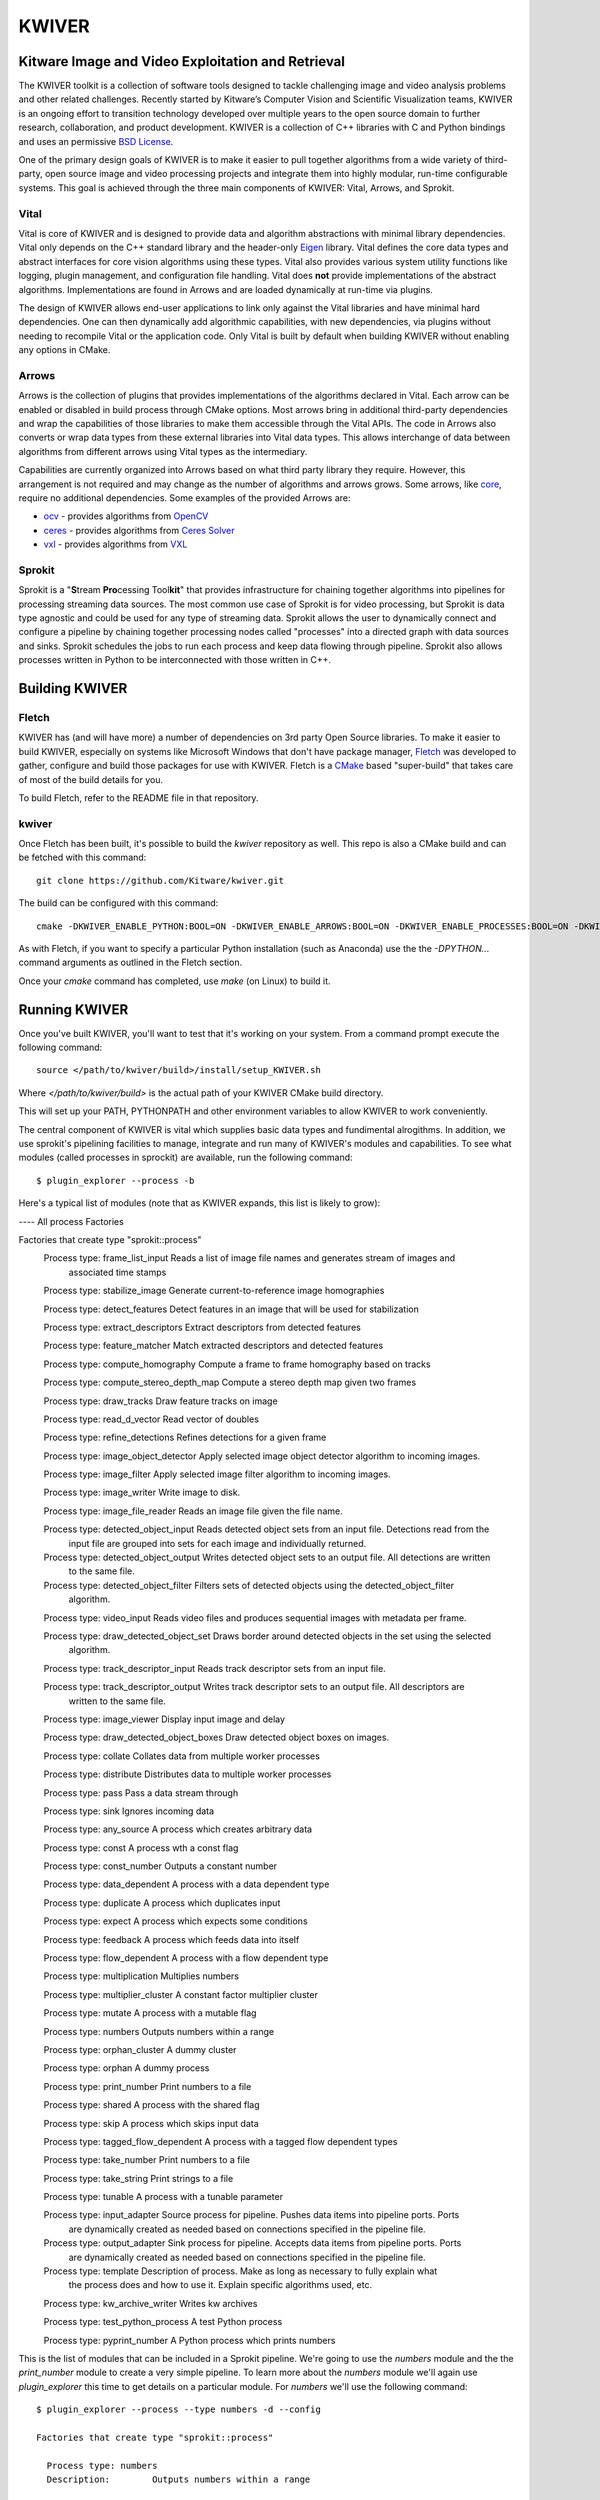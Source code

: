 ##################################################
                     KWIVER
##################################################
Kitware Image and Video Exploitation and Retrieval
==================================================

The KWIVER toolkit is a collection of software tools designed to
tackle challenging image and video analysis problems and other related
challenges. Recently started by Kitware’s Computer Vision and
Scientific Visualization teams, KWIVER is an ongoing effort to
transition technology developed over multiple years to the open source
domain to further research, collaboration, and product development.
KWIVER is a collection of C++ libraries with C and Python bindings
and uses an permissive `BSD License <LICENSE>`_.

One of the primary design goals of KWIVER is to make it easier to pull
together algorithms from a wide variety of third-party, open source 
image and video processing projects and integrate them into highly
modular, run-time configurable systems.  This goal is achieved through
the three main components of KWIVER: Vital, Arrows, and Sprokit.

Vital
-----
Vital is core of KWIVER and is designed to provide data and algorithm
abstractions with minimal library dependencies.  Vital only depends on
the C++ standard library and the header-only Eigen_ library.  Vital defines
the core data types and abstract interfaces for core vision algorithms
using these types.  Vital also provides various system utility functions
like logging, plugin management, and configuration file handling.  Vital
does **not** provide implementations of the abstract algorithms.
Implementations are found in Arrows and are loaded dynamically at run-time
via plugins.

The design of KWIVER allows end-user applications to link only against
the Vital libraries and have minimal hard dependencies.  One can then
dynamically add algorithmic capabilities, with new dependencies, via
plugins without needing to recompile Vital or the application code.
Only Vital is built by default when building KWIVER without enabling
any options in CMake. 

Arrows
------
Arrows is the collection of plugins that provides implementations of the
algorithms declared in Vital.  Each arrow can be enabled or disabled
in build process through CMake options.  Most arrows bring in additional
third-party dependencies and wrap the capabilities of those libraries
to make them accessible through the Vital APIs.  The code in Arrows
also converts or wrap data types from these external libraries into
Vital data types.  This allows interchange of data between algorithms
from different arrows using Vital types as the intermediary.

Capabilities are currently organized into Arrows based on what third
party library they require.  However, this arrangement is not required
and may change as the number of algorithms and arrows grows.  Some
arrows, like `core <arrows/core>`_, require no additional dependencies.
Some examples of the provided Arrows are:

* `ocv <arrows/ocv>`__ - provides algorithms from OpenCV_
* `ceres <arrows/ceres>`__ - provides algorithms from `Ceres Solver`_
* `vxl <arrow/vxl>`__ - provides algorithms from VXL_

Sprokit
-------
Sprokit is a "**S**\ tream **Pro**\ cessing Tool\ **kit**" that provides
infrastructure for chaining together algorithms into pipelines for
processing streaming data sources.  The most common use case of Sprokit
is for video processing, but Sprokit is data type agnostic and could be
used for any type of streaming data.  Sprokit allows the user to dynamically
connect and configure a pipeline by chaining together processing nodes
called "processes" into a directed graph with data sources and sinks.
Sprokit schedules the jobs to run each process and keep data flowing through
pipeline.  Sprokit also allows processes written in Python to be
interconnected with those written in C++.

.. _`Ceres Solver`: http://ceres-solver.org/
.. _Eigen: http://eigen.tuxfamily.org/
.. _OpenCV: http://opencv.org/
.. _VXL: https://github.com/vxl/vxl/


Building KWIVER
===============

Fletch
------

KWIVER has (and will have more) a number of dependencies on 3rd party
Open Source libraries.  To make it easier to build KWIVER, especially
on systems like Microsoft Windows that don't have package manager,
Fletch_ was developed to gather, configure and build those packages
for use with KWIVER.  Fletch is a CMake_ based "super-build" that
takes care of most of the build details for you.

.. _Fletch: https://github.com/Kitware/fletch
.. _CMake: https://www.cmake.org

To build Fletch, refer to the README file in that repository.


kwiver
------

Once Fletch has been built, it's possible to build the `kwiver`
repository as well.  This repo is also a CMake build and can be
fetched with this command::

	git clone https://github.com/Kitware/kwiver.git

The build can be configured with this command::

	cmake -DKWIVER_ENABLE_PYTHON:BOOL=ON -DKWIVER_ENABLE_ARROWS:BOOL=ON -DKWIVER_ENABLE_PROCESSES:BOOL=ON -DKWIVER_ENABLE_TESTS:BOOL=ON -DKWIVER_ENABLE_TOOLS:BOOL=ON -DKWIVER_USE_BUILD_TREE:BOOL=ON -DKWIVER_ENABLE_VXL:BOOL=ON -DKWIVER_ENABLE_SPROKIT:BOOL=ON -DKWIVER_ENABLE_OPENCV:BOOL=ON -Dfletch_DIR:PATH=/path/to/fletch/build/directory /path/to/kwiver/source/directory

As with Fletch, if you want to specify a particular Python
installation (such as Anaconda) use the the `-DPYTHON...` command
arguments as outlined in the Fletch section.

Once your `cmake` command has completed, use `make` (on Linux) to build it.


Running KWIVER
==============

Once you've built KWIVER, you'll want to test that it's working on
your system.  From a command prompt execute the following command::

	source </path/to/kwiver/build>/install/setup_KWIVER.sh

Where `</path/to/kwiver/build>` is the actual path of your KWIVER CMake build directory.

This will set up your PATH, PYTHONPATH and other environment variables
to allow KWIVER to work conveniently.

The central component of KWIVER is vital which supplies basic data
types and fundimental alrogithms.  In addition, we use sprokit's
pipelining facilities to manage, integrate and run many of KWIVER's
modules and capabilities.  To see what modules (called processes in
sprockit) are available, run the following command::

    $ plugin_explorer --process -b

Here's a typical list of modules (note that as KWIVER expands, this
list is likely to grow):

---- All process Factories

Factories that create type "sprokit::process"
    Process type: frame_list_input          Reads a list of image file names and generates stream of images and
       associated time stamps

    Process type: stabilize_image          Generate current-to-reference image homographies

    Process type: detect_features          Detect features in an image that will be used for stabilization

    Process type: extract_descriptors          Extract descriptors from detected features

    Process type: feature_matcher          Match extracted descriptors and detected features

    Process type: compute_homography          Compute a frame to frame homography based on tracks

    Process type: compute_stereo_depth_map          Compute a stereo depth map given two frames

    Process type: draw_tracks          Draw feature tracks on image

    Process type: read_d_vector          Read vector of doubles

    Process type: refine_detections          Refines detections for a given frame

    Process type: image_object_detector          Apply selected image object detector algorithm to incoming images.

    Process type: image_filter          Apply selected image filter algorithm to incoming images.

    Process type: image_writer          Write image to disk.

    Process type: image_file_reader          Reads an image file given the file name.

    Process type: detected_object_input          Reads detected object sets from an input file. Detections read from the
       input file are grouped into sets for each image and individually
       returned.

    Process type: detected_object_output          Writes detected object sets to an output file. All detections are written
       to the same file.

    Process type: detected_object_filter          Filters sets of detected objects using the detected_object_filter
       algorithm.

    Process type: video_input          Reads video files and produces sequential images with metadata per frame.

    Process type: draw_detected_object_set          Draws border around detected objects in the set using the selected
       algorithm.

    Process type: track_descriptor_input          Reads track descriptor sets from an input file.

    Process type: track_descriptor_output          Writes track descriptor sets to an output file. All descriptors are
       written to the same file.

    Process type: image_viewer          Display input image and delay

    Process type: draw_detected_object_boxes          Draw detected object boxes on images.

    Process type: collate          Collates data from multiple worker processes

    Process type: distribute          Distributes data to multiple worker processes

    Process type: pass          Pass a data stream through

    Process type: sink          Ignores incoming data

    Process type: any_source          A process which creates arbitrary data

    Process type: const          A process wth a const flag

    Process type: const_number          Outputs a constant number

    Process type: data_dependent          A process with a data dependent type

    Process type: duplicate          A process which duplicates input

    Process type: expect          A process which expects some conditions

    Process type: feedback          A process which feeds data into itself

    Process type: flow_dependent          A process with a flow dependent type

    Process type: multiplication          Multiplies numbers

    Process type: multiplier_cluster          A constant factor multiplier cluster

    Process type: mutate          A process with a mutable flag

    Process type: numbers          Outputs numbers within a range

    Process type: orphan_cluster          A dummy cluster

    Process type: orphan          A dummy process

    Process type: print_number          Print numbers to a file

    Process type: shared          A process with the shared flag

    Process type: skip          A process which skips input data

    Process type: tagged_flow_dependent          A process with a tagged flow dependent types

    Process type: take_number          Print numbers to a file

    Process type: take_string          Print strings to a file

    Process type: tunable          A process with a tunable parameter

    Process type: input_adapter          Source process for pipeline. Pushes data items into pipeline ports. Ports
       are dynamically created as needed based on connections specified in the
       pipeline file.

    Process type: output_adapter          Sink process for pipeline. Accepts data items from pipeline ports. Ports
       are dynamically created as needed based on connections specified in the
       pipeline file.

    Process type: template          Description of process. Make as long as necessary to fully explain what
       the process does and how to use it. Explain specific algorithms used,
       etc.

    Process type: kw_archive_writer          Writes kw archives

    Process type: test_python_process          A test Python process

    Process type: pyprint_number          A Python process which prints numbers

This is the list of modules that can be included in a Sprokit
pipeline.  We're going to use the `numbers` module and the the
`print_number` module to create a very simple pipeline.  To learn more
about the `numbers` module we'll again use `plugin_explorer` this time
to get details on a particular module.  For `numbers` we'll use the
following command::

    $ plugin_explorer --process --type numbers -d --config

    Factories that create type "sprokit::process"

      Process type: numbers
      Description:        Outputs numbers within a range

        Properties: _no_reentrant,
        -- Configuration --
        Name       : end
        Default    : 100
        Description: The value to stop counting at.
        Tunable    : no

        Name       : start
        Default    : 0
        Description: The value to start counting at.
        Tunable    : no

      Input ports:
      Output ports:
        Name       : number
        Type       : integer
        Flags      : _required,
        Description: Where the numbers will be available.

And for `print_number`, we'll use::

    $ plugin_explorer --process --type print_number -d --config

    Factories that create type "sprokit::process"

      Process type: print_number
      Description:        Print numbers to a file

        Properties: _no_reentrant,
        -- Configuration --
        Name       : output
        Default    :
        Description: The path of the file to output to.
        Tunable    : no

      Input ports:
        Name       : number
        Type       : integer
        Flags      : _required,
        Description: Where numbers are read from.

      Output ports:


The output of these commands tells us enough about each process to
construct a Sprockit ".pipe" file that defines a processing pipeline.
In particular we'll need to know how to configure each process (the
"Configuration") and how they can be hooked together (the input and
output "Ports").

KWIVER comes with a sample
[sprokit/pipelines/number_flow.pipe](sprokit/pipelines/number_flow.pipe)
file that configures and connects the pipeline so that the `numbers`
process will generate a set of integers from 1 to 99 and the
`print_number` process will write those to a file called
`numbers.txt`.  Of particular interest is the section at the end of
the file that actually "hooks up" the pipeline.

To run the pipeline, we'll use the Sprokit `pipeline_runner` command::

    $ pipeline_runner -p </path/to/kwiver/source>/sprokit/pipelines/number_flow.pipe

After the pipeline completes, you should find a file, `numbers.txt`, in your working directory.


Python Processes
----------------

One of KWIVER's great strengths (as provided by sprokit) is the
ability to create hybrid pipelines which combine C++ and Python
processes in the same pipeline.  This greatly facilitates prototyping
complex processing pipelines.  To test this out we'll still use the
`numbers` process, but we'll use a Python version of the
`print_number` process called `kw_print_number_process` the code for
which can be seen in
[sprokit/processes/python/kw_print_number_process.py](sprokit/processes/python/kw_print_number_process.py).
As usual, we can lean about this process with the following command::

    $ plugin_explorer --process --type kw_print_number_process -d --config

    Process type: kw_print_number_process
      Description: A Simple Kwiver Test Process
      Properties: _no_reentrant, _python
    Configuration:
      Name       : output
      Default    : .
      Description: The path for the output file.
      Tunable    : no

    Input ports:
      Name       : input
      Type       : integer
      Flags      : _required
      Description: Where numbers are read from.

    Output ports:

As you can see, the process is very similar to the C++ `print_number`
process.  As a result, the [".pipe" file is very
similar](sprokit/pipelines/number_flow_python.pipe).

In order to get around limitations imposed by the Python Global
Interpreter Lock, we'll use a different Sprokit scheduler for this
pipeline.  The `pythread_per_process` scheduler which does essentially
what it says: it creates a Python thread for every process in the
pipeline::

	pipeline_runner -S pythread_per_process -p </path/to/kwiver/source>/sprokit/pipelines/number_flow_python.pipe>

As with the previous pipeline, the numbers will be written to an output file, this time `numbers_from_python.txt`



vital
=====

Vital is an open source C++ collection of libraries and tools that
supply basic types and services to the Kitware KWIVER imagery tool
kit.

Overview of Directories
-----------------------

* CMake -- contains CMake helper scripts
* tests -- contains testing related support code
* vital -- contains the core library source and headers
* vital/algo -- contains abstract algorithm definitions
* vital/bindings -- contains C and Python bindings
* vital/config -- contains configuration support code
* vital/exceptions -- contains the exception class hierarchy
* vital/io -- contains the classes that support reading and writing core data types
* vital/kwiversys -- contains the code that supports the OS abstraction layer
* vital/logger -- contains the classes that provide logging support
* vital/plugin_loader --   contains the classes that provide plugin loading services
* vital/tests -- contains the main testing code
* vital/tools -- contains source for command line utilities
* vital/types -- contains the source for the core data types
* vital/util --   contains the source for general purpose utilities
* vital/video_metadata -- contains the classes that support video metadata


Running CMake
-------------

We recommend building kwiver out of the source directory to prevent
mixing source files with compiled products.  Create a build directory
in parallel with the kwiver source directory.  From the command line,
enter the empty build directory and run::

    $ ccmake /path/to/kwiver/source

where the path above is the location of your kwiver source tree.  The
ccmake tool allows for interactive selection of CMake options.
Alternatively, using the CMake GUI you can set the source and build
directories accordingly and press the "Configure" button.


CMake Options
=============

* CMAKE_BUILD_TYPE -- The compiler mode, usually Debug or Release
* CMAKE_INSTALL_PREFIX -- The path to where you want the kwiver build products to install
* KWIVER_BUILD_SHARED -- Build shared or static libraries
* KWIVER_ENABLE_ARROWS -- Enable algorithm implementations
* KWIVER_ENABLE_DOCS -- Turn on building the Doxygen documentation
* KWIVER_ENABLE_LOG4CLUS -- Enable log4cplus logger back end
* KWIVER_ENABLE_PYTHON -- Enable the python bindings
* KWIVER_ENABLE_TESTS -- Build the unit tests
* KWIVER_USE_BUILD_TREE -- When building the plugin manager, whether to include the build directory in the search path.
* KWIVER_ENABLE_C_BINDINGS -- Whether to build the C bindings
* fletch_DIR -- Build directory for the Fletch support packages.

There are many more options

Dependencies
------------

Vital has minimal required dependencies. Sprokit pipeline framework
relies on boost.  Arrows and sprokit processes are structured so that
the code that depends on an external package is in a directory with
the major dependency name (e.g. vxl, ocv). The dependencies can be
turned ON or OFF through CMake variables.

Contributing
============

For details on how to contribute to KWIVER, including code style and branch
naming conventions, please read `<CONTRIBUTING.rst>`_.


Getting Help
============

Please join the
`kwiver-users <http://public.kitware.com/mailman/listinfo/kwiver-users>`_
mailing list to discuss KWIVER or to ask for help with using KWIVER.
For less frequent announcements about KWIVER and projects built on KWIVER,
please join the
`kwiver-announce <http://public.kitware.com/mailman/listinfo/kwiver-announce>`_
mailing list.


Acknowledgements
================

The authors would like to thank AFRL/Sensors Directorate for their support
of this work via SBIR Contract FA8650-14-C-1820. The portions of this work
funded by the above contract are approved for public release via case number
88ABW-2017-2725.

The authors would like to thank IARPA for their support of this work via the
DIVA program.

The authors would like to thank NOAA for their support of this work via the
NOAA Fisheries Strategic Initiative on Automated Image Analysis.
